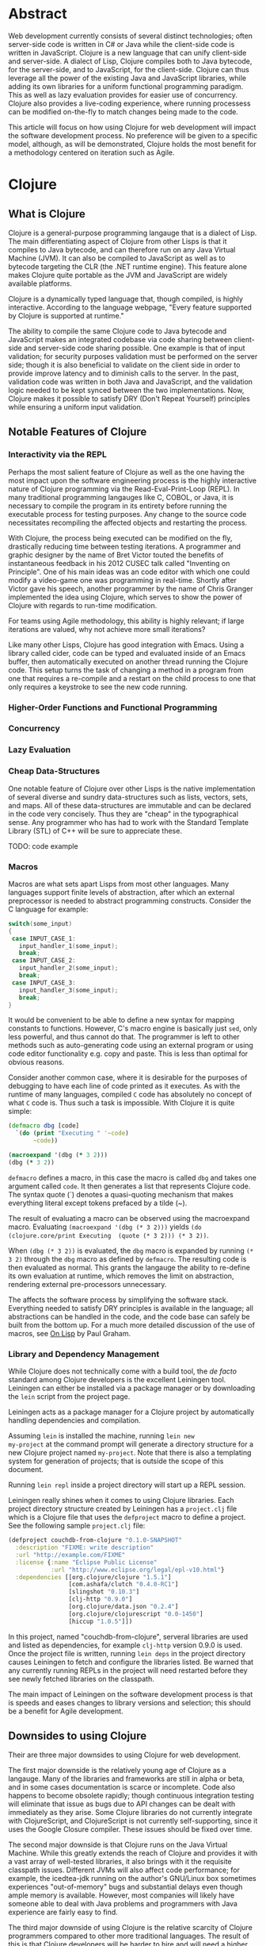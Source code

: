#+TITLE:
#+LATEX_HEADER: \usepackage{fancyhdr}
#+LATEX_HEADER: \usepackage{amsmath}
#+LATEX_HEADER: \usepackage{fullpage}
# #+LATEX_HEADER: \usepackage{indentfirst}
#+OPTIONS: toc:nil
#+BIND: org-export-latex-title-command ""
#+LATEX: \setcounter{secnumdepth}{-1}
#+LATEX: \setlength{\parindent}{0in}
#+LATEX: \addtolength{\parskip}{\baselineskip}

* Abstract
Web development currently consists of several distinct technologies;
often server-side code is written in C# or Java while the client-side
code is written in JavaScript. Clojure is a new language that can unify
client-side and server-side. A dialect of Lisp, Clojure compiles both to
Java bytecode, for the server-side, and to JavaScript, for the
client-side. Clojure can thus leverage all the power of the existing
Java and JavaScript libraries, while adding its own libraries for a
uniform functional programming paradigm. This as well as lazy evaluation
provides for easier use of concurrency. Clojure also provides a
live-coding experience, where running processess can be modified
on-the-fly to match changes being made to the code.

This article will focus on how using Clojure for web development will impact the software development process.
No preference will be given to a specific model, although, as will be demonstrated, Clojure holds the most
benefit for a methodology centered on iteration such as Agile.

* Clojure
** What is Clojure
Clojure is a general-purpose programming langauge that is a dialect of Lisp.
The main differentiating aspect of Clojure from other Lisps is that it compiles to Java bytecode,
and can therefore run on any Java Virtual Machine (JVM).
It can also be compiled to JavaScript as well as to bytecode targeting the CLR (the .NET runtime engine).
This feature alone makes Clojure quite portable as the JVM and JavaScript are widely available platforms.

Clojure is a dynamically typed language that, though compiled, is highly interactive.
According to the language webpage, "Every feature supported by Clojure is supported at runtime." \cite{Clojure:2014}

The ability to compile the same Clojure code to Java bytecode and JavaScript makes an integrated codebase via
code sharing between client-side and server-side code sharing possible. One example is that of input validation;
for security purposes validation must be performed on the server side; though it is also beneficial to validate on the
client side in order to provide improve latency and to diminish calls to the server.
In the past, validation code was written in both Java and JavaScript, and the validation logic needed to be kept synced between
the two implementations. Now, Clojure makes it possible to satisfy DRY (Don't Repeat Yourself) principles while ensuring a uniform
input validation.

** Notable Features of Clojure
*** Interactivity via the REPL
Perhaps the most salient feature of Clojure as well as the one having the most impact upon the software engineering process
is the highly interactive nature of Clojure programming via the Read-Eval-Print-Loop (REPL).
In many traditional programming langauges like C, COBOL, or Java, it is necessary to compile the program in its entirety before
running the executable process for testing purposes.
Any change to the source code necessitates recompiling the affected objects and restarting the process.

With Clojure, the process being executed can be modified on the fly, drastically reducing time between testing iterations.
A programmer and graphic designer by the name of Bret Victor touted the benefits of instantaneous feedback in his 2012 CUSEC talk
called "Inventing on Principle"\cite{Victor}.
One of his main ideas was an code editor with which one could modify a video-game one was programming in real-time.
Shortly after Victor gave his speech, another programmer by the name of Chris Granger implemented the idea using Clojure,
which serves to show the power of Clojure with regards to run-time modification.

For teams using Agile methodology, this ability is highly relevant; if large iterations are valued,
why not achieve more small iterations?

Like many other Lisps, Clojure has good integration with Emacs.
Using a library called cider, code can be typed and evaluated inside of an Emacs buffer,
then automatically executed on another thread running the Clojure code.
This setup turns the task of changing a method in a program from one that requires a re-compile and a
restart on the child process to one that only requires a keystroke to see the new code running.

*** Higher-Order Functions and Functional Programming

*** Concurrency

*** Lazy Evaluation

*** Cheap Data-Structures
One notable feature of Clojure over other Lisps is the native implementation of several
diverse and sundry data-structures such as lists, vectors, sets, and maps.
All of these data-structures are immutable and can be declared in the code very concisely.
Thus they are "cheap" in the typographical sense.
Any programmer who has had to work with the Standard Template Library (STL) of C++ will be sure to appreciate these.

TODO: code example

*** Macros
Macros are what sets apart Lisps from most other languages.
Many languages support finite levels of abstraction, after which an external
preprocessor is needed to abstract programming constructs.
Consider the C language for example:

#+begin_src c
  switch(some_input)
  {
   case INPUT_CASE_1:
     input_handler_1(some_input);
     break;
   case INPUT_CASE_2:
     input_handler_2(some_input);
     break;
   case INPUT_CASE_3:
     input_handler_3(some_input);
     break;
  }
#+end_src

It would be convenient to be able to define a new syntax for mapping constants to functions.
However, C's macro engine is basically just =sed=, only less powerful, and thus cannot do that.
The programmer is left to other methods such as auto-generating code using an external program or
using code editor functionality e.g. copy and paste.
This is less than optimal for obvious reasons.

Consider another common case, where it is desirable for the purposes of debugging to have each line of code printed as it
executes. As with the runtime of many languages, compiled =C= code has absolutely no concept of what =C= code is.
Thus such a task is impossible. With Clojure it is quite simple:

#+begin_src clojure
(defmacro dbg [code]
  `(do (print "Executing " '~code)
       ~code))

(macroexpand '(dbg (* 3 2)))
(dbg (* 3 2))
#+end_src

=defmacro= defines a macro, in this case the macro is called =dbg= and takes one argument called =code=.
It then generates a list that represents Clojure code.
The syntax quote (`) denotes a quasi-quoting mechanism that makes everything literal except tokens prefaced by a tilde (~).

The result of evaluating a macro can be observed using the macroexpand macro.
Evaluating =(macroexpand '(dbg (* 3 2)))= yields
=(do (clojure.core/print Executing  (quote (* 3 2))) (* 3 2))=.

When =(dbg (* 3 2))= is evaluated, the =dbg= macro is expanded by running =(* 3 2)= through the =dbg= macro as
defined by =defmacro=. The resulting code is then evaluated as normal.
This grants the langauge the ability to re-define its own evaluation at runtime, which removes the limit on abstraction,
rendering external pre-processors unnecessary.

The affects the software process by simplifying the software stack. Everything needed to satisfy DRY principles is
available in the language; all abstractions can be handled in the code, and the code base can safely be built from the bottom up.
For a much more detailed discussion of the use of macros, see _On Lisp_ by Paul Graham.

*** Library and Dependency Management
While Clojure does not technically come with a build tool, the /de
facto/ standard among Clojure developers is the excellent Leiningen
tool.  Leiningen can either be installed via a package manager or by
downloading the =lein= script from the project page. \cite{lein}

Leiningen acts as a package manager for a Clojure project by
automatically handling dependencies and compilation.

Assuming =lein= is installed the machine, running =lein new
my-project= at the command prompt
will generate a directory structure for a new Clojure project named
=my-project=. Note that there is also a templating system for generation
of projects; that is outside the scope of this document.

Running =lein repl= inside a project directory will start up a REPL
session.

Leiningen really shines when it comes to using Clojure libraries.  Each
project directory structure created by Leiningen has a =project.clj=
file which is a Clojure file that uses the =defproject= macro to
define a project. See the following sample =project.clj= file:

#+begin_src clojure
(defproject couchdb-from-clojure "0.1.0-SNAPSHOT"
  :description "FIXME: write description"
  :url "http://example.com/FIXME"
  :license {:name "Eclipse Public License"
            :url "http://www.eclipse.org/legal/epl-v10.html"}
  :dependencies [[org.clojure/clojure "1.5.1"]
                 [com.ashafa/clutch "0.4.0-RC1"]
                 [slingshot "0.10.3"]
                 [clj-http "0.9.0"]
                 [org.clojure/data.json "0.2.4"]
                 [org.clojure/clojurescript "0.0-1450"]
                 [hiccup "1.0.5"]])
#+end_src

In this project, named "couchdb-from-clojure",
serveral libraries are used and listed as dependencies, for example
=clj-http= version 0.9.0 is used.
Once the project file is written, running =lein deps= in the project
directory causes Leiningen to fetch and configure the libraries listed.
Be warned that any currently running REPLs in the project will need
restarted before they see newly fetched libraries on the classpath.

The main impact of Leiningen on the software development process is
that is speeds and eases changes to library versions and selection;
this should be a benefit for Agile development.

** Downsides to using Clojure
Their are three major downsides to using Clojure for web development.

The first major downside is the relatively young age of Clojure as a langauge.
Many of the libraries and frameworks are still in alpha or beta, and in some cases
documentation is scarce or incomplete.
Code also happens to become obsolete rapidly; though continuous integration testing will
eliminate that issue as bugs due to API changes can be dealt with immediately as they arise.
Some Clojure libraries do not currently integrate with ClojureScript, and ClojureScript is not
currently self-supporting, since it uses the Google Closure compiler.
These issues should be fixed over time.

The second major downside is that Clojure runs on the Java Virtual Machine.
While this greatly extends the reach of Clojure and provides it with a vast array of well-tested libraries,
it also brings with it the requisite classpath issues.
Different JVMs will also affect code performance; for example, the icedtea-jdk running on the author's
GNU/Linux box sometimes experiences "out-of-memory" bugs and substantial delays even though ample memory is available.
However, most companies will likely have someone able to deal with Java problems and programmers with Java experience
are fairly easy to find.

The third major downside of using Clojure is the relative scarcity of Clojure programmers compared to other more traditional languages.
The result of this is that Clojure developers will be harder to hire and will need a higher salary;
on the other hand, since Clojure is not widely taught in universities, programmers using Clojure are more likely to be
personally motivated.
In addition, Clojure programmers will likely have better mathematical understanding due to functional programmings' mathematical roots,
and should be able to code faster using features such as the REPL and higher-order functions.

* Libraries for Web Development
** Clutch for NoSQL Database Interaction
Clutch is a library for interacting with Apache CouchDB in Clojure \cite{Clutch}.
It allows for high-level interaction with couchdb and there is experimental development with
modeling couchdb as an object that can support common Clojure higher-order functions like =seq= and =reduce=.
Be warned though, the API is still young and subject to change.
As the libraries README.md on Github states: At the moment, you'll have
to look at the source or introspect the docs once you've loaded Clutch
up to get around the API. Proper API documentation (via autodoc or
marginalia) coming soon."

Another option for interacting with couchdb is clj-http.
Clj-http is a lower-level library for interacting via http.
It is much more mature then Clutch.
Because CouchDB is RESTful and uses http in lieu of SQL the full functionality of
CouchDB is available using clj-http.

The map and reduce functions used in CouchDB views are typically written in JavaScript.
There is a Clojure View Server that comes with Clutch that allows map and reduce functions to
be written in Clojure.
The downside to this approach is that prominent hosted DBaaS providers such as CloudAnt do not have
the Clojure View Server installed, so using a the Clojure View Server creates an additional IT burden.

However, ClojureScript compiles to JavaScript, so the map and reduce functions can be written in ClojureScript,
then compiled before being written to the view document.
Unfortunately, this method does not allow for easy interaction with CouchDB as current compile times are lengthy (above five seconds).
Using the Futon utility that comes with CouchDB and developing views natively using JavaScript in a temporary view remains
a more convincing option at the time of this writing.

** Compojure for HTTP Routing
Compojure is a routing library that can be used to easily modularize a web page using Clojure.
Compojure is built on top of the Ring web server.
To start with Compojure, use lein to create a new project: =lein new compojure hello-world=.
This uses the =compojure= template to create a =project.clj= with all the necessary dependencies for
using Compojure.
Then =cd ./hello-world= and run =lein ring server-headless=. This commands Leiningen to start the Ring web server in
headless mode. Leiningen will report what port Ring is running on; typically Ring runs on port 3000 unless it is already taken.

A typical Compojure setup will have two namespaces: one in =routes.clj= and
one in =views.clj=
Examine the following =routes.clj= file, adapted from an example project from the Compojure project \cite{compojure-sample}.
#+begin_src clojure
(ns compojure.example.routes
  (:use compojure.core
        compojure.example.views
        [hiccup.middleware :only (wrap-base-url)])
  (:require [compojure.route :as route]
            [compojure.handler :as handler]
            [compojure.response :as response]))

(defroutes main-routes
  (GET "/hello/:id" [id foo] (index-page id foo))
  (route/resources "/")
  (route/not-found "Page not found"))

(def app
  (-> (handler/site main-routes)
      (wrap-base-url)))
#+end_src

The first s-expression (everything in the =(ns ...)=) declares the namespace
and loads requisite libraries. The second s-expression =(defroutes ...)= defines the
routes that are defined for http request.
For example, =(GET "/hello/:id" [id foo :as r] (index-page id foo r))= means that any
HTTP GET asking for anything in the /hello/ route takes the request and returns the result of
the index-page function. For example, and HTTP GET on http://localhost:3000/hello/%20try?foo=bar
will return the result of =(index-page " try" "bar")=.
This is defined in =views.clj=:

#+begin_src clojure
(ns compojure.example.views
  (:use [hiccup core page]))

(defn index-page [id foo]
  (html5
    [:head
      [:title "Hello World"]
      (include-css "/css/style.css")]
    [:body
     [:h1 "Hello World " id " " foo]]))
#+end_src

Here =index-page= is defined as a function with two parameters, =id= and =foo=.
An HTML string is returned using the =html5= macro, which is part of the Hiccup library
detailed in the next section.

The impact of the Compojure library on the software development process is that it serves as an interace between an
HTTP API and functions inside of code. Combined with a REPL-enabled editor like Emacs with CIDER, it enables very rapid
prototyping, testing, and debugging of the web application. It also provides a very compact high-level dispatch for HTTP requests.
Although not covered in the scope of this paper, there is a destructuring syntax that is part of Clojure that provides for a very
intuitive and terse parsing of requests.


** Hiccup for HTML Generation
Hiccup is a domain-specific langauge for creating HTML from Clojure data structures.
It contains the =html= macro that takes a specifically-formatted vector and generates
a string of HTML corresponding to that data.

For example, imagine that you are building an e-commerce application that sells fruit,
and you have a map of fruit prices: ={"apple" 0.50 "banana" 0.75}=.
The following code uses =map= to create a list of table-row vectors
i.e. =([:tr [:td "banana"] [:td 0.75]] [:tr [:td "apple"] [:td 0.5]])=
When =html= is used on this list it automatically expands the sequence to generate valid html.
The =spit= function outputs the resulting html string to "table.html".
#+begin_src clojure
  (spit "table.html"
        (html [:html [:table (map #(vector :tr
                                           [:td (first %)]
                                           [:td (second %)])
                                  {"apple" 0.50 "banana" 0.75})]]))
#+end_src

Table.html:
#+begin_src file
<html><table>
<tr><td>banana</td><td>0.75</td></tr>
<tr><td>apple</td><td>0.5</td></tr>
</table></html>
#+end_src
(Linebreaks have been added to the output file for readability).

Forms and form elements are also supported.

If one wished to dynamically generate all the web content for a site hiccup would certainly ease
the process. Of course, one must take into account server load and related issues that come with dynamically-generated
content. It should also be noted that dynamically generating all content may lead to maintenance issues;
as well as require UI and web designers to read code.
However, using the Compojure library to decompose requests can greatly ease the maintenance problem.
Template files can also still be used, with generated code inserted inside programatically.

** ClojureScript for Client-Side Scripting
lein trampoline cljsbuild repl-rhino

* Deploying Clojure
** Heroku

* Conclusion


* Appendix 1
** Extended Database Example
In the following example a Couch database is made and populated,
a view is written to query the database, and the view is then used
to generate an html file with the database contents in an html table.
Inspiratation for this example was found in the Couchdb Guide on view. \cite{CouchDB}
#+begin_src clojure
;; Define database name
(def fruitdb "http://localhost:5984/fruit")

;; Create the database
(clutch/create-database fruitdb)

;; Populate the database with some prices
(clutch/with-db fruitdb
        (clutch/bulk-update
         [{:fruit "apple"
           :price 0.50}
          {:fruit "banana"
           :price 0.75}
          {:fruit "grapes"
           :price 1.20}
          {:fruit "watermelon"
           :price 1.00}
          ]))

;; Define a view to get fruits and price
(clutch/with-db fruitdb
  (clutch/save-view
   "fruit-doc"
   (clutch/view-server-fns :cljs
                           {:view1
                            {:map (fn [doc]
                                    (js/emit (aget doc "fruit") (aget doc "price")))}})))

;; Query the view and parse into html
(spit "table.html"
      (let [price-map
            (reduce #(assoc %1 (:key %2) (:value %2)) {}
                    (clutch/get-view fruitdb "fruit-doc" "view1"))]
        (html [:html [:table (map #(vector :tr
                                           [:td (first %)]
                                           [:td (second %)])
                                  price-map)]])))
#+end_src

\begin{thebibliography}{99}
\bibitem[Clojure, 2014]{Clojure:2014}
http://clojure.org

\bibitem[Granger, 2014]{Granger}
http://www.chris-granger.com/2012/02/26/connecting-to-your-creation/

\bibitem[Bret Victor,2012]{Victor}
CUSEC 2012. Accessed at http://vimeo.com/36579366

\bibitem[Clutch, 2014]{Clutch}
https://github.com/clojure-clutch/clutch\

\bibitem[IBM, 2014]{IBM}
http://www.ibm.com/developerworks/library/j-couchdb-clojure/index.html#toggle

\bibitem[CouchDB,2014]{CouchDB}
http://guide.couchdb.org/draft/tour.html

\bibitem[Leiningen,2014]{lein}
https://github.com/technomancy/leiningen

\bibitem[Compojure,2014]{compojure-sample}
https://github.com/weavejester/compojure-example


\end{thebibliography}
